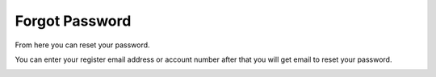 ================
Forgot Password
================


From here you can reset your password.

You can enter your register email address or account number after that you will get email to reset your password.



.. image:: /Images/forgot_password.jpg
  
